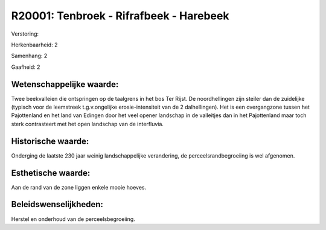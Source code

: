 R20001: Tenbroek - Rifrafbeek - Harebeek
========================================

Verstoring:

Herkenbaarheid: 2

Samenhang: 2

Gaafheid: 2


Wetenschappelijke waarde:
~~~~~~~~~~~~~~~~~~~~~~~~~

Twee beekvalleien die ontspringen op de taalgrens in het bos Ter
Rijst. De noordhellingen zijn steiler dan de zuidelijke (typisch voor de
leemstreek t.g.v.ongelijke erosie-intensiteit van de 2 dalhellingen).
Het is een overgangzone tussen het Pajottenland en het land van Edingen
door het veel opener landschap in de valleitjes dan in het Pajottenland
maar toch sterk contrasteert met het open landschap van de interfluvia.


Historische waarde:
~~~~~~~~~~~~~~~~~~~

Onderging de laatste 230 jaar weinig landschappelijke verandering, de
perceelsrandbegroeiing is wel afgenomen.


Esthetische waarde:
~~~~~~~~~~~~~~~~~~~

Aan de rand van de zone liggen enkele mooie hoeves.




Beleidswenselijkheden:
~~~~~~~~~~~~~~~~~~~~~

Herstel en onderhoud van de perceelsbegroeiing.
